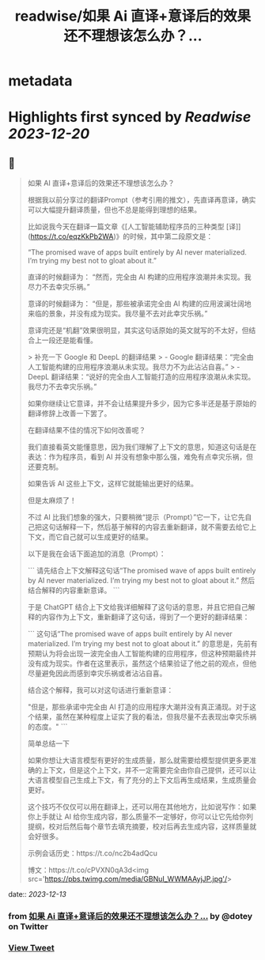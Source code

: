 :PROPERTIES:
:title: readwise/如果 Ai 直译+意译后的效果还不理想该怎么办？...
:END:


* metadata
:PROPERTIES:
:author: [[dotey on Twitter]]
:full-title: "如果 Ai 直译+意译后的效果还不理想该怎么办？..."
:category: [[tweets]]
:url: https://twitter.com/dotey/status/1734857030140080225
:image-url: https://pbs.twimg.com/profile_images/561086911561736192/6_g58vEs.jpeg
:END:

* Highlights first synced by [[Readwise]] [[2023-12-20]]
** 📌
#+BEGIN_QUOTE
如果 AI 直译+意译后的效果还不理想该怎么办？

根据我以前分享过的翻译Prompt（参考引用的推文），先直译再意译，确实可以大幅提升翻译质量，但也不总是能得到理想的结果。

比如说我今天在翻译一篇文章《[人工智能辅助程序员的三种类型 [译]](https://t.co/eqzKkPb2WA)》的时候，其中第二段原文是：

“The promised wave of apps built entirely by AI never materialized. I’m trying my best not to gloat about it.”

直译的时候翻译为：
“然而，完全由 AI 构建的应用程序浪潮并未实现。我尽力不去幸灾乐祸。”

意译的时候翻译为：
“但是，那些被承诺完全由 AI 构建的应用波澜壮阔地来临的景象，并没有成为现实。我尽量不去对此幸灾乐祸。”

意译完还是“机翻”效果很明显，其实这句话原始的英文就写的不太好，但结合上一段还是能看懂。

> 补充一下 Google 和 DeepL 的翻译结果
> - Google 翻译结果：“完全由人工智能构建的应用程序浪潮从未实现。我尽力不为此沾沾自喜。”
> - DeepL 翻译结果：“说好的完全由人工智能打造的应用程序浪潮从未实现。我尽力不去幸灾乐祸。”

如果你继续让它意译，并不会让结果提升多少，因为它多半还是基于原始的翻译修辞上改善一下罢了。

在翻译结果不佳的情况下如何改善呢？

我们直接看英文能懂意思，因为我们理解了上下文的意思，知道这句话是在表达：作为程序员，看到 AI 并没有想象中那么强，难免有点幸灾乐祸，但还要克制。

如果告诉 AI 这些上下文，这样它就能输出更好的结果。

但是太麻烦了！

不过 AI 比我们想象的强大，只要稍微“提示（Prompt）”它一下，让它先自己把这句话解释一下，然后基于解释的内容去重新翻译，就不需要去给它上下文，而它自己就可以生成更好的结果。

以下是我在会话下面追加的消息（Prompt）：

```
请先结合上下文解释这句话“The promised wave of apps built entirely by AI never materialized. I’m trying my best not to gloat about it.” 然后结合解释的内容重新意译。
```

于是 ChatGPT 结合上下文给我详细解释了这句话的意思，并且它把自己解释的内容作为上下文，重新翻译了这句话，得到了一个更好的翻译结果：

```
这句话“The promised wave of apps built entirely by AI never materialized. I’m trying my best not to gloat about it.” 的意思是，先前有预期认为将会出现一波完全由人工智能构建的应用程序，但这种预期最终并没有成为现实。作者在这里表示，虽然这个结果验证了他之前的观点，但他尽量避免因此而感到幸灾乐祸或者沾沾自喜。

结合这个解释，我可以对这句话进行重新意译：

"但是，那些承诺中完全由 AI 打造的应用程序大潮并没有真正涌现。对于这个结果，虽然在某种程度上证实了我的看法，但我尽量不去表现出幸灾乐祸的态度。"
```

简单总结一下

如果你想让大语言模型有更好的生成质量，那么就需要给模型提供更多更准确的上下文，但是这个上下文，并不一定需要完全由你自己提供，还可以让大语言模型自己生成上下文，有了充分的上下文后再生成结果，生成质量会更好。

这个技巧不仅仅可以用在翻译上，还可以用在其他地方，比如说写作：如果你上手就让 AI 给你生成内容，那么质量不一定够好，你可以让它先给你列提纲，校对后然后每个章节去填充摘要，校对后再去生成内容，这样质量就会好很多。

示例会话历史：https://t.co/nc2b4adQcu

博文：https://t.co/cPVXN0qA3d<img src='https://pbs.twimg.com/media/GBNuI_WWMAAyjJP.jpg'/> 
#+END_QUOTE
    date:: [[2023-12-13]]
*** from _如果 Ai 直译+意译后的效果还不理想该怎么办？..._ by @dotey on Twitter
*** [[https://twitter.com/dotey/status/1734857030140080225][View Tweet]]